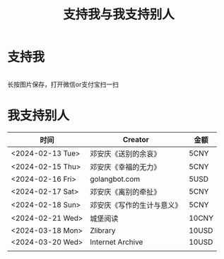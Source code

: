 #+TITLE: 支持我与我支持别人

* 支持我

#+BEGIN_EXPORT html
<div class="support-img">
  <img src="/images/alipay.webp" alt="支付宝收款码">
  <img src="/images/wechatpay.webp" alt="微信赞赏码">
</div>
<style>
.support-img {
  display: flex;
  justify-content: center;

  img {
    width: 50%;
    margin-inline: 20px;
  }
}
</style>
#+END_EXPORT

长按图片保存，打开微信or支付宝扫一扫

* 我支持别人


| 时间             | Creator                    | 金额  |
|------------------+----------------------------+-------|
| <2024-02-13 Tue> | 邓安庆《送别的余哀》       | 5CNY  |
| <2024-02-15 Thu> | 邓安庆《幸福的无力》       | 5CNY  |
| <2024-02-16 Fri> | golangbot.com              | 5USD  |
| <2024-02-17 Sat> | 邓安庆《离别的牵扯》       | 5CNY  |
| <2024-02-18 Sun> | 邓安庆《写作的生计与意义》 | 5CNY  |
| <2024-02-21 Wed> | 城堡阅读                   | 10CNY |
| <2024-03-18 Mon> | Zlibrary                   | 10USD |
| <2024-03-20 Wed> | Internet Archive           | 10USD |
|                  |                            |       |
